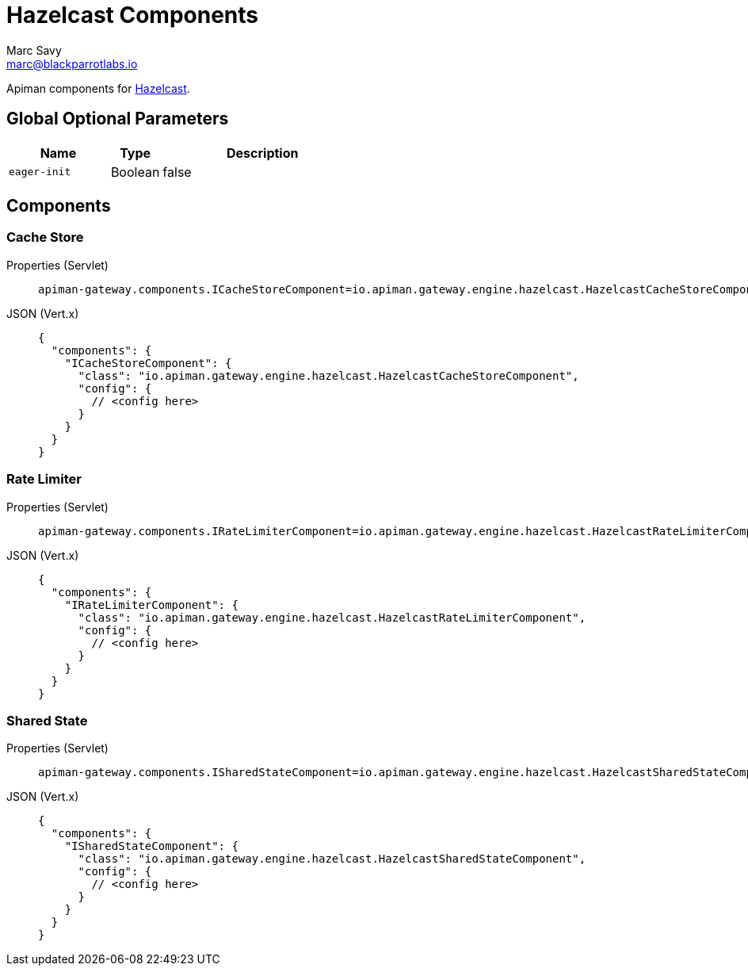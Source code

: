 = Hazelcast Components
Marc Savy <marc@blackparrotlabs.io>

Apiman components for https://www.hazelcast.com[Hazelcast^].

== Global Optional Parameters

[cols="2,1,4", options="header"]
|===

| Name
| Type
| Description

| `eager-init`
| Boolean
| false

|===

== Components

[#_cache_store]
=== Cache Store

[tabs]
====
Properties (Servlet)::
+
--
[source,properties]
----
apiman-gateway.components.ICacheStoreComponent=io.apiman.gateway.engine.hazelcast.HazelcastCacheStoreComponent
----
--
JSON (Vert.x)::
+
--
[source,json5]
----
{
  "components": {
    "ICacheStoreComponent": {
      "class": "io.apiman.gateway.engine.hazelcast.HazelcastCacheStoreComponent",
      "config": {
        // <config here>
      }
    }
  }
}
----
--
====

[#_rate_limiter]
=== Rate Limiter

[tabs]
====
Properties (Servlet)::
+
--
[source,properties]
----
apiman-gateway.components.IRateLimiterComponent=io.apiman.gateway.engine.hazelcast.HazelcastRateLimiterComponent
----
--
JSON (Vert.x)::
+
--
[source,json5]
----
{
  "components": {
    "IRateLimiterComponent": {
      "class": "io.apiman.gateway.engine.hazelcast.HazelcastRateLimiterComponent",
      "config": {
        // <config here>
      }
    }
  }
}
----
--
====

[#_shared_state]
=== Shared State

[tabs]
====
Properties (Servlet)::
+
--
[source,properties]
----
apiman-gateway.components.ISharedStateComponent=io.apiman.gateway.engine.hazelcast.HazelcastSharedStateComponent
----
--
JSON (Vert.x)::
+
--
[source,json5]
----
{
  "components": {
    "ISharedStateComponent": {
      "class": "io.apiman.gateway.engine.hazelcast.HazelcastSharedStateComponent",
      "config": {
        // <config here>
      }
    }
  }
}
----
--
====


